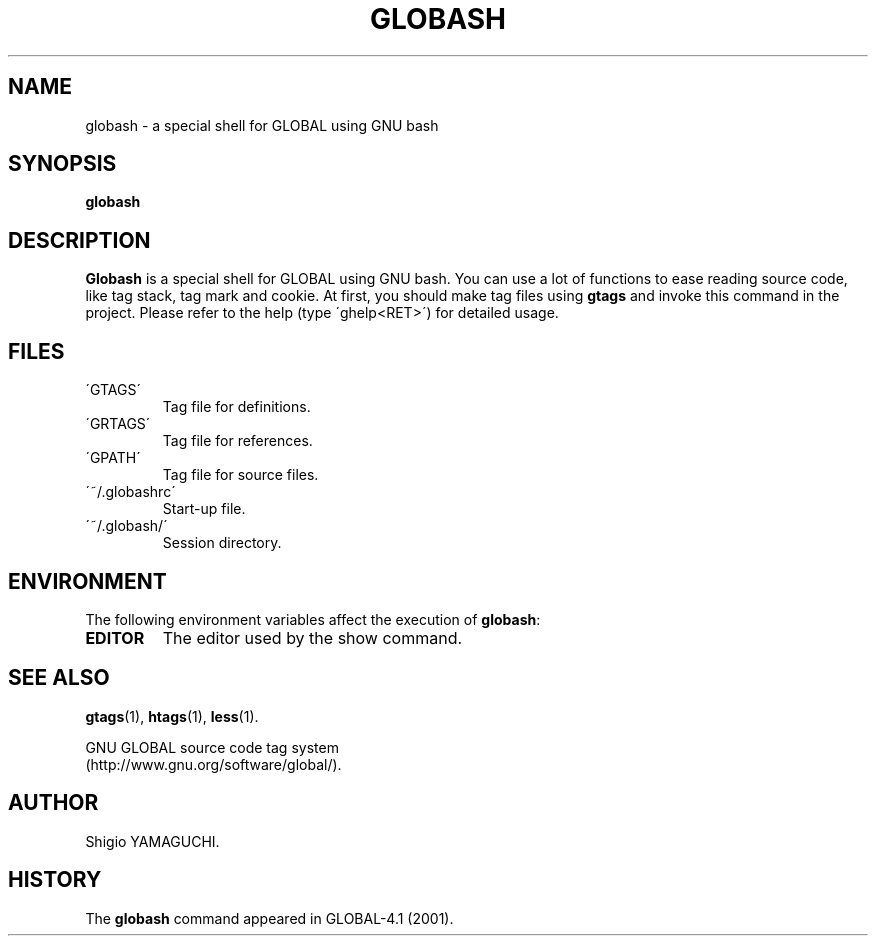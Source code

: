.\" This file is generated automatically by convert.pl from globash/manual.in.
.TH GLOBASH 1 "May 2010" "GNU Project"
.SH NAME
globash \- a special shell for GLOBAL using GNU bash
.SH SYNOPSIS
\fBglobash\fP
.br
.SH DESCRIPTION
\fBGlobash\fP is a special shell for GLOBAL using GNU bash.
You can use a lot of functions to ease reading source code,
like tag stack, tag mark and cookie.
At first, you should make tag files using \fBgtags\fP and
invoke this command in the project.
Please refer to the help (type \'ghelp<RET>\') for detailed usage.
.SH FILES
.TP
\'GTAGS\'
Tag file for definitions.
.TP
\'GRTAGS\'
Tag file for references.
.TP
\'GPATH\'
Tag file for source files.
.TP
\'~/.globashrc\'
Start-up file.
.TP
\'~/.globash/\'
Session directory.
.SH ENVIRONMENT
The following environment variables affect the execution of \fBglobash\fP:
.PP
.TP
\fBEDITOR\fP
The editor used by the show command.
.SH "SEE ALSO"
\fBgtags\fP(1),
\fBhtags\fP(1),
\fBless\fP(1).
.PP
GNU GLOBAL source code tag system
.br
(http://www.gnu.org/software/global/).
.SH AUTHOR
Shigio YAMAGUCHI.
.SH HISTORY
The \fBglobash\fP command appeared in GLOBAL-4.1 (2001).

